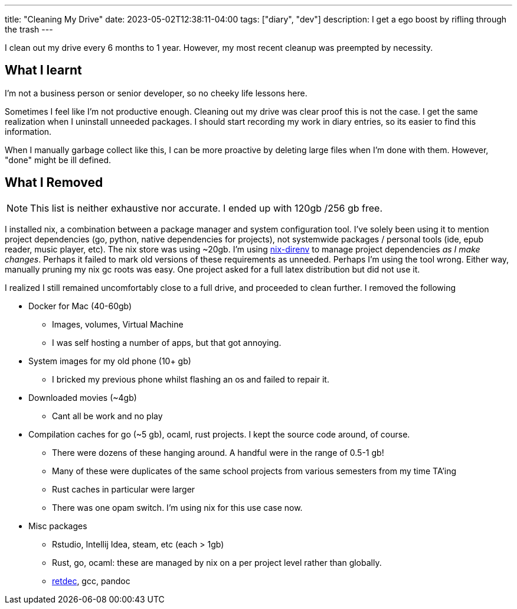 ---
title: "Cleaning My Drive"
date: 2023-05-02T12:38:11-04:00
tags: ["diary", "dev"]
description: I get a ego boost by rifling through the trash
---

I clean out my drive every 6 months to 1 year. However, my most recent cleanup was preempted by necessity.

== What I learnt

I'm not a business person or senior developer, so no cheeky life lessons here.

Sometimes I feel like I'm not productive enough. Cleaning out my drive was clear proof this is not the case. I get the same realization when I uninstall unneeded packages.
I should start recording my work in diary entries, so its easier to find this information.

When I manually garbage collect like this, I can be more proactive by deleting large files when I'm done with them. However, "done" might be ill defined.

== What I Removed

NOTE: This list is neither exhaustive nor accurate. I ended up with 120gb /256 gb free.

I installed nix, a combination between a package manager and system configuration tool. I've solely been using it to mention project dependencies (go, python, native dependencies for projects), not systemwide packages / personal tools (ide, epub reader, music player, etc).
The nix store was using ~20gb. I'm using https://github.com/nix-community/nix-direnv[nix-direnv] to manage project dependencies _as I make changes_. Perhaps it failed to mark old versions of these requirements as unneeded. Perhaps I'm using the tool wrong. Either way, manually pruning my nix gc roots was easy. One project asked for a full latex distribution but did not use it.

I realized I still remained uncomfortably close to a full drive, and proceeded to clean further. I removed the following

* Docker for Mac (40-60gb)
** Images, volumes, Virtual Machine
** I was self hosting a number of apps, but that got annoying.

* System images for my old phone (10+ gb)
** I bricked my previous phone whilst flashing an os and failed to repair it.

* Downloaded movies (~4gb)
** Cant all be work and no play

* Compilation caches for go (~5 gb), ocaml, rust projects. I kept the source code around, of course.
** There were dozens of these hanging around. A handful were in the range of 0.5-1 gb!
** Many of these were duplicates of the same school projects from various semesters from my time TA'ing
** Rust caches in particular were larger
** There was one opam switch. I'm using nix for this use case now.

* Misc packages
** Rstudio, Intellij Idea, steam, etc (each > 1gb)
** Rust, go, ocaml: these are managed by nix on a per project level rather than globally.
** https://github.com/avast/retdec[retdec], gcc, pandoc
